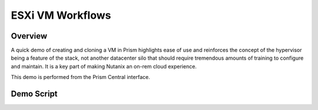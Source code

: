 .. _esxicrud:

-----------------
ESXi VM Workflows
-----------------

Overview
++++++++

A quick demo of creating and cloning a VM in Prism highlights ease of use and reinforces the concept of the hypervisor being a feature of the stack, not another datacenter silo that should require tremendous amounts of training to configure and maintain. It is a key part of making Nutanix an on-rem cloud experience.

This demo is performed from the Prism Central interface.

Demo Script
+++++++++++
